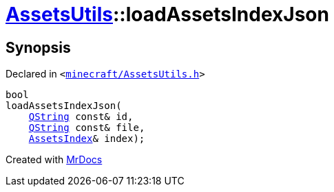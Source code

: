 [#AssetsUtils-loadAssetsIndexJson]
= xref:AssetsUtils.adoc[AssetsUtils]::loadAssetsIndexJson
:relfileprefix: ../
:mrdocs:


== Synopsis

Declared in `&lt;https://github.com/PrismLauncher/PrismLauncher/blob/develop/minecraft/AssetsUtils.h#L44[minecraft&sol;AssetsUtils&period;h]&gt;`

[source,cpp,subs="verbatim,replacements,macros,-callouts"]
----
bool
loadAssetsIndexJson(
    xref:QString.adoc[QString] const& id,
    xref:QString.adoc[QString] const& file,
    xref:AssetsIndex.adoc[AssetsIndex]& index);
----



[.small]#Created with https://www.mrdocs.com[MrDocs]#
